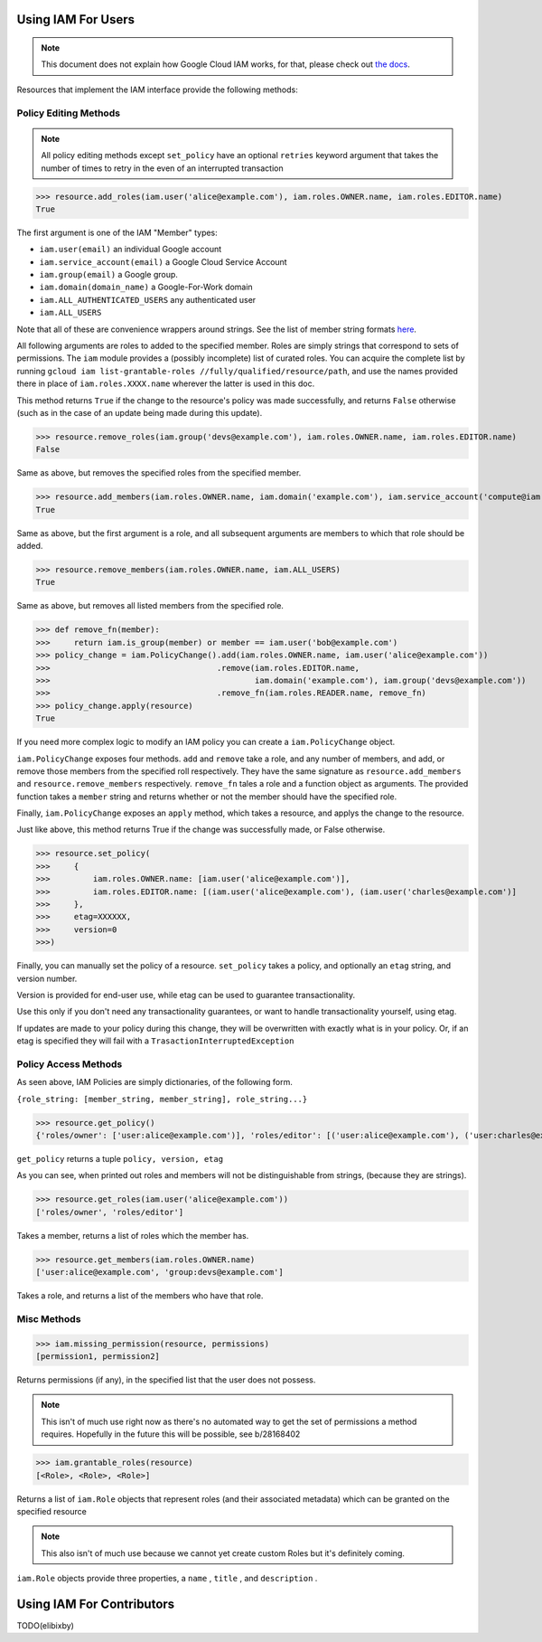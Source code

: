 Using IAM For Users
===================

.. note:: This document does not explain how Google Cloud IAM works,
   for that, please check out `the docs <https://cloud.google.com/iam/docs/>`_.

Resources that implement the IAM interface provide the following methods:

Policy Editing Methods
----------------------

.. note:: All policy editing methods except ``set_policy`` have an optional
   ``retries`` keyword argument that takes the number of times to retry in the
   even of an interrupted transaction

>>> resource.add_roles(iam.user('alice@example.com'), iam.roles.OWNER.name, iam.roles.EDITOR.name)
True

The first argument is one of the IAM "Member" types:

- ``iam.user(email)`` an individual Google account
- ``iam.service_account(email)`` a Google Cloud Service Account
- ``iam.group(email)`` a Google group.
- ``iam.domain(domain_name)`` a Google-For-Work domain
- ``iam.ALL_AUTHENTICATED_USERS`` any authenticated user
- ``iam.ALL_USERS``

Note that all of these are convenience wrappers around strings. See the list of member string formats `here <https://cloud.google.com/iam/docs/managing-policies>`_.

All following arguments are roles to added to the specified member. Roles are simply strings that correspond to sets of permissions.
The ``iam`` module provides a (possibly incomplete) list of curated roles.
You can acquire the complete list by running ``gcloud iam list-grantable-roles //fully/qualified/resource/path``, and use the
names provided there in place of ``iam.roles.XXXX.name`` wherever the latter is used in this doc.

This method returns ``True`` if the change to the resource's policy was made successfully, and returns ``False`` otherwise
(such as in the case of an update being made during this update).

>>> resource.remove_roles(iam.group('devs@example.com'), iam.roles.OWNER.name, iam.roles.EDITOR.name)
False

Same as above, but removes the specified roles from the specified member.

>>> resource.add_members(iam.roles.OWNER.name, iam.domain('example.com'), iam.service_account('compute@iam.my-project.example.com'))
True

Same as above, but the first argument is a role, and all subsequent arguments are members to which that role should be added.

>>> resource.remove_members(iam.roles.OWNER.name, iam.ALL_USERS)
True

Same as above, but removes all listed members from the specified role.

>>> def remove_fn(member):
>>>     return iam.is_group(member) or member == iam.user('bob@example.com')
>>> policy_change = iam.PolicyChange().add(iam.roles.OWNER.name, iam.user('alice@example.com'))
>>>                                   .remove(iam.roles.EDITOR.name,
>>>                                           iam.domain('example.com'), iam.group('devs@example.com'))
>>>                                   .remove_fn(iam.roles.READER.name, remove_fn)
>>> policy_change.apply(resource)
True

If you need more complex logic to modify an IAM policy you can create a ``iam.PolicyChange`` object.

``iam.PolicyChange`` exposes four methods. ``add`` and ``remove`` take a role, and any number of members, and add, or remove
those members from the specified roll respectively. They have the same signature as ``resource.add_members`` and ``resource.remove_members`` respectively.
``remove_fn`` tales a role and a function object as arguments.
The provided function takes a ``member`` string and returns whether or not the member should have the specified role.

Finally, ``iam.PolicyChange`` exposes an ``apply`` method, which takes a resource, and applys the change to the resource.

Just like above, this method returns True if the change was successfully made, or False otherwise. 

>>> resource.set_policy(
>>>     {
>>>         iam.roles.OWNER.name: [iam.user('alice@example.com')],
>>>         iam.roles.EDITOR.name: [(iam.user('alice@example.com'), (iam.user('charles@example.com')]
>>>     },
>>>     etag=XXXXXX,
>>>     version=0
>>>)

Finally, you can manually set the policy of a resource.
``set_policy`` takes a policy, and optionally an ``etag`` string, and version number.

Version is provided for end-user use, while etag can be used to guarantee transactionality.


Use this only if you don't need any transactionality guarantees, or want to handle transactionality yourself, using etag.

If updates are made to your policy during this change, they will be overwritten with exactly what is in your policy.
Or, if an etag is specified they will fail with a ``TrasactionInterruptedException``


Policy Access Methods
---------------------

As seen above, IAM Policies are simply dictionaries, of the following form.

``{role_string: [member_string, member_string], role_string...}``

>>> resource.get_policy()
{'roles/owner': ['user:alice@example.com')], 'roles/editor': [('user:alice@example.com'), ('user:charles@example.com')]}, 0, XXXXX

``get_policy`` returns a tuple ``policy, version, etag``

As you can see, when printed out roles and members will not be distinguishable from strings, (because they are strings).

>>> resource.get_roles(iam.user('alice@example.com'))
['roles/owner', 'roles/editor']

Takes a member, returns a list of roles which the member has.

>>> resource.get_members(iam.roles.OWNER.name)
['user:alice@example.com', 'group:devs@example.com']

Takes a role, and returns a list of the members who have that role.

Misc Methods
------------

>>> iam.missing_permission(resource, permissions)
[permission1, permission2]

Returns permissions (if any), in the specified list that the user does not possess.

.. note:: This isn't of much use right now as there's no automated way to get the
   set of permissions a method requires. Hopefully in the future this will be possible,
   see b/28168402

>>> iam.grantable_roles(resource)
[<Role>, <Role>, <Role>]

Returns a list of ``iam.Role`` objects that represent roles (and their associated metadata)
which can be granted on the specified resource

.. note:: This also isn't of much use because we cannot yet create custom Roles
   but it's definitely coming.

``iam.Role`` objects provide three properties, a ``name`` , ``title`` , and ``description`` .

Using IAM For Contributors
==========================

TODO(elibixby)
